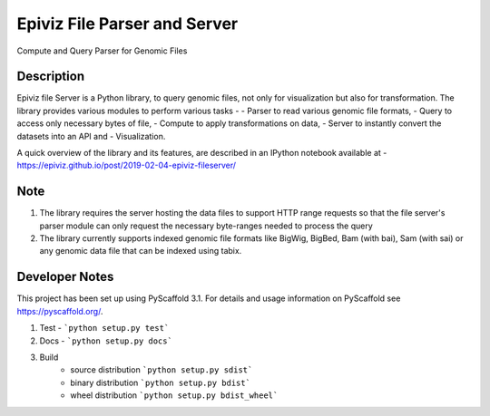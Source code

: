 =========
Epiviz File Parser and Server
=========


Compute and Query Parser for Genomic Files


Description
===========


Epiviz file Server is a Python library, to query genomic files, 
not only for visualization but also for transformation. 
The library provides various modules to perform various tasks - 
- Parser to read various genomic file formats, 
- Query to access only necessary bytes of file, 
- Compute to apply transformations on data, 
- Server to instantly convert the datasets into an API and 
- Visualization. 


A quick overview of the library and its features, are described in an IPython notebook 
available at - https://epiviz.github.io/post/2019-02-04-epiviz-fileserver/

Note
====
 
1. The library requires the server hosting the data files to support HTTP range requests so that the file server's parser module can only request the necessary byte-ranges needed to process the query
2. The library currently supports indexed genomic file formats like BigWig, BigBed, Bam (with bai), Sam (with sai) or any genomic data file that can be indexed using tabix.

Developer Notes
===============

This project has been set up using PyScaffold 3.1. For details and usage
information on PyScaffold see https://pyscaffold.org/.

1. Test - ```python setup.py test```
2. Docs - ```python setup.py docs```
3. Build
    - source distribution  ```python setup.py sdist```
    - binary distribution  ```python setup.py bdist```
    - wheel  distribution  ```python setup.py bdist_wheel```
